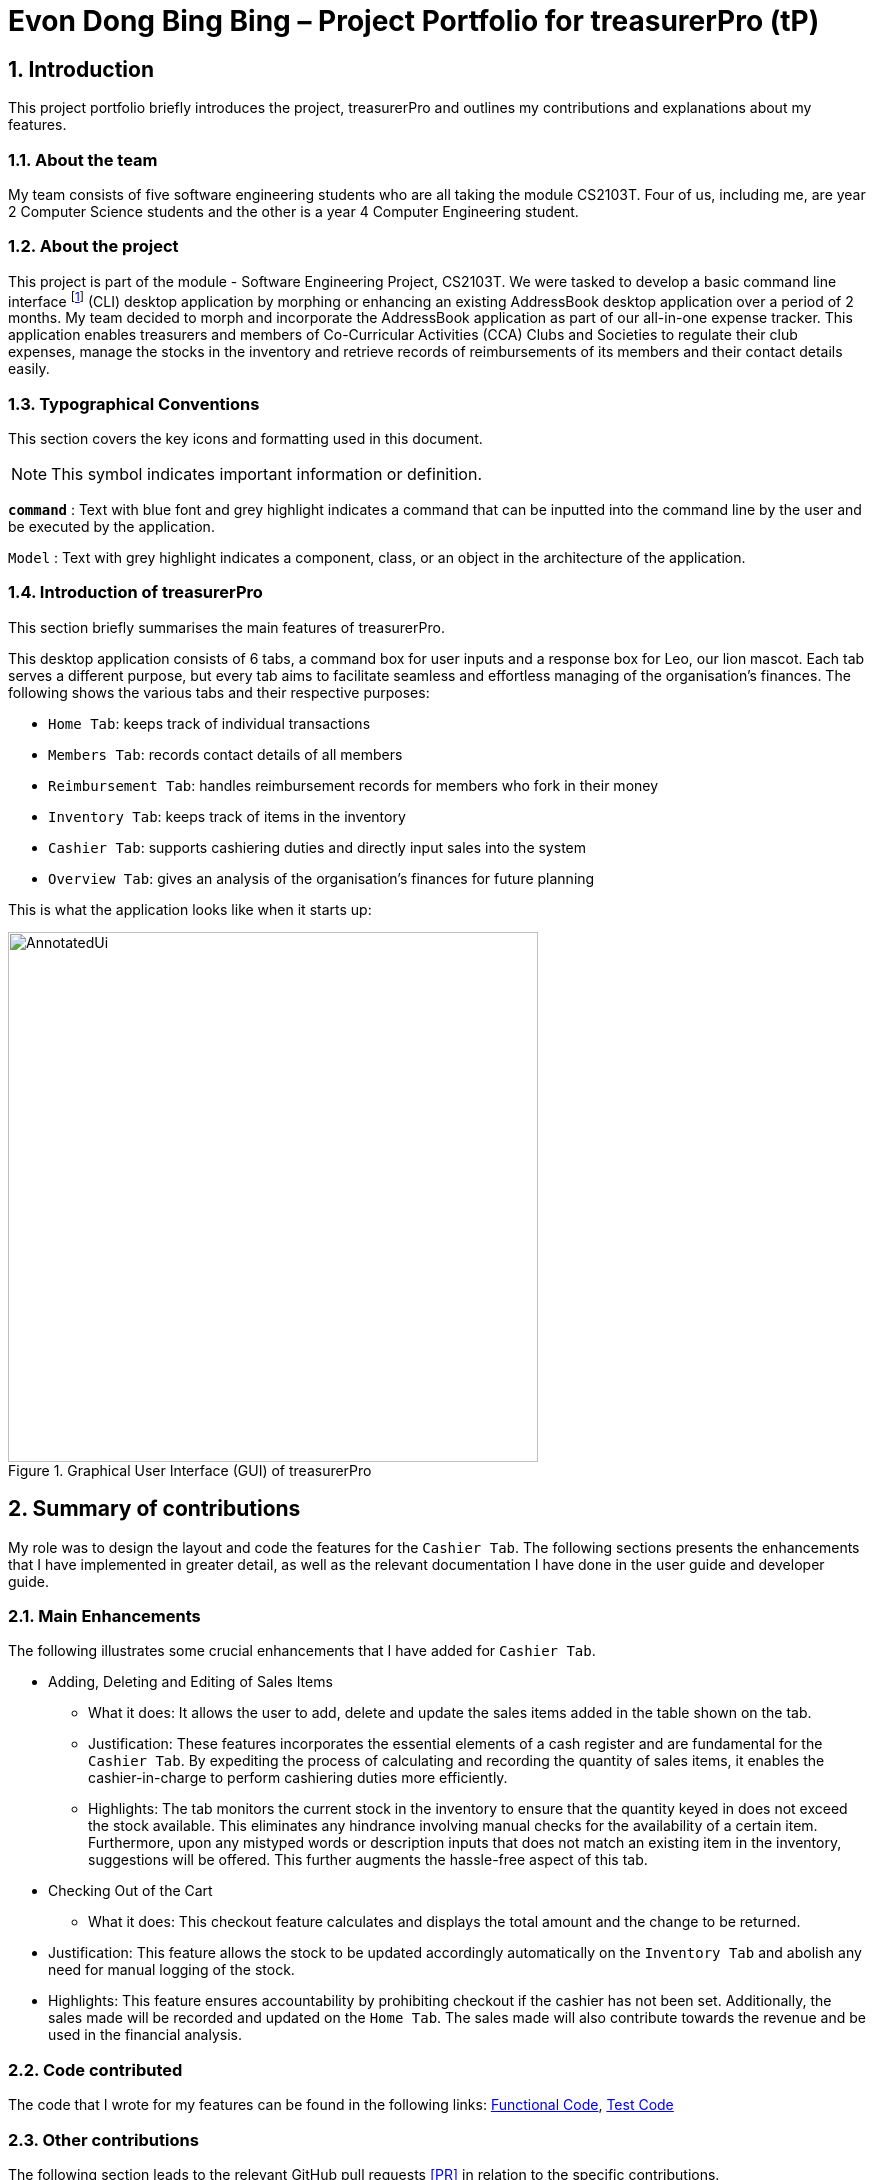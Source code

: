 = Evon Dong Bing Bing – Project Portfolio for treasurerPro (tP)
:site-section: ProjectPortfolio
//:toc:
:toc-title:
:sectnums:
:imagesDir: ../images
:stylesDir: ../stylesheets
:xrefstyle: full
:icons: font
ifdef::env-github[]
:note-caption: :information_source:
endif::[]

== Introduction
This project portfolio briefly introduces the project, treasurerPro and outlines my contributions and explanations about
my features.

=== About the team
My team consists of five software engineering students who are all taking the module CS2103T. Four of us, including me,
are year 2 Computer Science students and the other is a year 4 Computer Engineering student.

=== About the project
This project is part of the module - Software Engineering Project, CS2103T. We were tasked to develop a basic
command line interface footnote:[command line interface (CLI) is a text-based user interface (UI) that allows the user
to interact with the system using commands] (CLI)
desktop application by morphing or enhancing an existing AddressBook desktop application over a period of 2 months.
My team decided to morph and incorporate the AddressBook application as part of our all-in-one expense tracker.
This application enables treasurers and members of Co-Curricular Activities (CCA) Clubs and Societies to regulate
their club expenses, manage the stocks in the inventory and retrieve records of reimbursements of its members and
their contact details easily.

===  Typographical Conventions
This section covers the key icons and formatting used in this document.

[NOTE]
This symbol indicates important information or definition.

[blue]`*command*` :
Text with blue font and grey highlight indicates a command that can be inputted into the command line by the user and
be executed by the application.

`Model` :
Text with grey highlight indicates a component, class, or an object in the architecture of the application.

=== Introduction of treasurerPro
This section briefly summarises the main features of treasurerPro.

This desktop application consists of 6 tabs, a command box for user inputs and a response box
for Leo, our lion mascot. Each tab serves a different purpose, but every tab aims to facilitate seamless and effortless
managing of the organisation's finances. The following shows the various tabs and their respective purposes:

** `Home Tab`: keeps track of individual transactions
** `Members Tab`: records contact details of all members
** `Reimbursement Tab`: handles reimbursement records for members who fork in their money
** `Inventory Tab`: keeps track of items in the inventory
** `Cashier Tab`: supports cashiering duties and directly input sales into the system
** `Overview Tab`: gives an analysis of the organisation's finances for future planning

This is what the application looks like when it starts up:

.Graphical User Interface (GUI) of treasurerPro
image::AnnotatedUi.png[width="530"]

== Summary of contributions
My role was to design the layout and code the features for the `Cashier Tab`. The following sections presents the
enhancements that I have implemented in greater detail, as well as the relevant documentation I have done in the
user guide and developer guide.

=== Main Enhancements
The following illustrates some crucial enhancements that I have added for `Cashier Tab`.

* Adding, Deleting and Editing of Sales Items
** What it does:
It allows the user to add, delete and update the sales items added in the table shown on the tab.

** Justification:
These features incorporates the essential elements of a cash register and are fundamental for the `Cashier Tab`.
By expediting the process of calculating and recording the quantity of sales items, it enables the cashier-in-charge to
perform cashiering duties more efficiently.

** Highlights:
The tab monitors the current stock in the inventory to ensure that the quantity keyed in does not exceed the stock
available. This eliminates any hindrance involving manual checks for the availability of a certain item. +
Furthermore, upon any mistyped words or description inputs that does not match an existing item in the inventory,
suggestions will be offered. This further augments the hassle-free aspect of this tab.

//
//* Setting the Cashier-In-Charge
//** What it does:
//This feature allows the user to set an existing member as the cashier-in-charge. This cashier will be accountable for
//all the sales made.
//
//** Justification:
//As there is someone accountable for the sales made, it is easier to solve conflicts if any issue arises.
//This also ensures a transparent system where the whereabouts of the funds are apparent and can be tracked.
//
//** Highlights:
//This feature only allows an existing member to be set as the cashier in order to prevent a dubious person from being
//involved in the financial matters of the organisation. This existing member must be registered in the database with all
//his/her contact details.

* Checking Out of the Cart

** What it does:
This checkout feature calculates and displays the total amount and the change to be returned.

//Checking out allows users to confirm all the sales items in the table as sold.

** Justification:
This feature allows the stock to be updated accordingly automatically on the `Inventory Tab`
and abolish any need for manual logging of the stock.

//Thus, this is an essential feature to keep the quantity of stock
//up to date.

** Highlights:
This feature ensures accountability by prohibiting checkout if the cashier has not been set. Additionally, the sales
made will be recorded and updated on the `Home Tab`. The sales made will also contribute towards the revenue and
be used in the financial analysis.

=== Code contributed
The code that I wrote for my features can be found in the following links:
https://github.com/AY1920S1-CS2103T-T13-3/main/tree/master/src/main/java/seedu/address/cashier[Functional Code],
https://github.com/AY1920S1-CS2103T-T13-3/main/tree/master/src/test/java/seedu/address/cashier[Test Code]

=== Other contributions
The following section leads to the relevant GitHub pull requests <<PR>> in relation to the specific contributions.

* Enhancements:
** Wrote tests for several `Inventory` classes:
https://github.com/AY1920S1-CS2103T-T13-3/main/pull/148[(PR #148)] <<PR>>

** Refactored code to write to and from `Inventory` and `Transaction` package and update the respective models:
https://github.com/AY1920S1-CS2103T-T13-3/main/pull/202[(PR #202)] <<PR>>


* Community:
** Reviewed pull requests and offered suggestions (with non-trivial review comments):
https://github.com/AY1920S1-CS2103T-T13-3/main/pull/221[(PR #221)] <<PR>>
https://github.com/AY1920S1-CS2103T-T13-3/main/pull/196[(PR #196)] <<PR>>

** Integrated `Cashier Tab` with other packages, fixed and added some `Inventory` classes:
https://github.com/AY1920S1-CS2103T-T13-3/main/pull/96[(PR #96)] <<PR>>
https://github.com/AY1920S1-CS2103T-T13-3/main/pull/94[(PR #94)] <<PR>>

** Standardized decimal places for all amounts attributes in all packages for calculation and display:
https://github.com/AY1920S1-CS2103T-T13-3/main/pull/297[(PR #297)] <<PR>>


* Documentation:
** Updated the developer guide with diagrams and information about `Inventory` and `Cashier` parsers:
https://github.com/AY1920S1-CS2103T-T13-3/main/pull/209[(PR #209)] <<PR>>

** Added implementation details for the `Cashier Tab`:
https://github.com/AY1920S1-CS2103T-T13-3/main/pull/209[(PR #209)] <<PR>>
https://github.com/AY1920S1-CS2103T-T13-3/main/pull/164[(PR #164)] <<PR>>
https://github.com/AY1920S1-CS2103T-T13-3/main/pull/162[(PR #162)] <<PR>>

** Added guide to use `Cashier Tab` in user guide:
https://github.com/AY1920S1-CS2103T-T13-3/main/pull/209[(PR #209)] <<PR>>
https://github.com/AY1920S1-CS2103T-T13-3/main/pull/212[(PR #212)] <<PR>>

** Enhanced user guide to make it more user-friendly and updated `Members` Tab:
https://github.com/AY1920S1-CS2103T-T13-3/main/pull/303[(PR #303)] <<PR>>
https://github.com/AY1920S1-CS2103T-T13-3/main/pull/252[(PR #252)] <<PR>>

** Amended README document to make it more comprehensible with a better format:
https://github.com/AY1920S1-CS2103T-T13-3/main/pull/230[(PR #230)] <<PR>>

** Updated glossary and FAQ questions:
https://github.com/AY1920S1-CS2103T-T13-3/main/pull/301[(PR #301)] <<PR>>

== Contributions to the User Guide
The following section illustrates my contribution to the treasurerPro User Guide for features specific to the `Cashier Tab`.

=== Current enhancement
{Start of First Extract from User Guide}

//
//[big]##5.5. Cashier Tab##
//This section will contain the details on all commands available on the Cashier Tab.
//
//====
//*Summary of Features of the Cashier Tab*
//
//* The Cashier tab allows you to key in, calculate and record the items sold from the inventory.
//* To key in an item, it must first be recorded in the Inventory tab.
//* The columns of this tab will show the description of the item being sold, the price per quantity, the total quantity selected
//and the subtotal for that row of items.
//* The bottom row will display the name of the cashier who is in-charge of the sales, as well as the total amount of all
//the sales items in the table.
//* At the side, just like other tabs, our mascot lion 'Leo' will reply to indicate successful addition, deletion and
//update of items.
//* Upon wrong inputs, Leo will prompt you and guide you along to key in the correct inputs.
//* Upon successful checkout, the Inventory tab will be immediately updated with the remaining stock left in
//the inventory.
//* After every checkout, the sales made will be recorded as one transaction which will be then labelled as "Items sold"
//under the category "Sales" and person will be the cashier-in-charge. The Home tab will be updated with this transaction.
//
//[NOTE]
//Items with zero price are not available for sale. Such items cannot be added into the table.
//
//[WARNING]
//Due to size limitation, you will not be allowed to add any items into the table if the total amount exceeds $999999.99. You
//are advised to reduce the quantity of items or checkout separately in another cart.
//====

[big]##5.5.1. Add a Sales Item to the Table##
This command enables you to add a sales item into the table.

* Command:
`add [c/CATEGORY] d/DESCRIPTION q/QUANTITY`

The quantity that you input must be less than or equal to the stock available in the Inventory Tab.
Else, Leo will display a message prompting input of a smaller quantity or another item. +
The category field is optional. If you are unsure about the description of the desired item, you can refer to
the Inventory Tab or simply key in the category without any other fields. Leo will display all the items in the
specified category that are available for sale.

Additionally, if the description is misspelled or does not match any of the items in the inventory, Leo will recommend
items with similar description that you might be looking for.

Examples:

** `add c/food` - Displays all items that are under the 'food' category in the response box
** `add c/stationary d/pancake q/3` - Adds 3 similar items which have the description "pancake"
** `add d/pancake q/3` - Adds 3 similar items which have the description "pancake"

//[NOTE]
//The items will only be displayed according to the category in the response box if both description and quantity fields are not specified
//and the category field is valid.
//Else, *only suggestions* will be shown in the response box according to the mistyped description.

[NOTE]
The system will allow a valid item to be added even if the category of the item does *not* match with the
specified category inputted.

Steps:
1. Type the command with a category specified as shown in the screenshot below:

//.Screenshot of user input (category) into Command Box for Add Command in Cashier Tab

image::cashierUG/AddCommand1.png[width=440"]

[start = 2]
2. Enter the desired description and quantity according to the items suggested by Leo as shown below:

//.Screenshot of the user input (description, quantity) into Command Box for Add Command in Cashier Tab

image::cashierUG/AddCommand2.png[width="440"]

[start = 3]
. Hit `Enter`

//.Screenshot of the response message for Add Command in Cashier Tab

image::cashierUG/AddCommand3.png[width="440"]

Leo will respond to the successful addition with a response message. The newly added item will be shown on the table.

{End of First Extract from User Guide}

{Start of Second Extract from User Guide}

[big]##5.5.5 Checkout All Sales Items##

This command enables you to perform a checkout of all the sales items in the table.

* Command:
`checkout AMOUNT_PAID_BY_CUSTOMER`

The amount inputted should be the amount that the customer will be paying. This amount must be greater than or equal to the
total amount listed on the bottom row of the table. If the amount paid is greater than the total amount, Leo will display
the amount of change that the cashier should return.

After checking out, all items in the table will be cleared and the cashier will be reset.

[NOTE]
You must set the cashier before checking out. Else, checkout cannot proceed.

* Example:

** `checkout 850` - Customer pays $850 to cashier

* Steps:

1. Type the command and specify the amount that the customer is paying as shown in the screenshot below:

//.Screenshot of user input into Command Box for Checkout Command in Cashier Tab

image::cashierUG/CheckoutCommand1.png[width="440"]

[start = 2]
. Hit `Enter`

//.Screenshot of response message for Checkout Command in Cashier Tab

image::cashierUG/CheckoutCommand2.png[width="440"]

If checkout is successful, Leo will respond with a response message. The table will be cleared and the cashier will be reset. +
The `Home Tab` will be updated with this transaction and the remaining stock in the `Inventory Tab` will also be updated.

{End of Second Extract from User Guide}

==  Contributions to the Developer Guide
The following section shows my contribution to the treasurerPro Developer Guide for features specific to the `Cashier Tab`.

=== Current enhancement

{Start of First Extract from Developer Guide}

//[very big]##3.1 Cashier Tab##
//
//This tab will act as a shopping cart to add and record sales items that are to be sold from the inventory.
//
//Upon every successful checkout, all the sales items sold will recorded as one transaction, which will subsequently be
//appended to the list of transactions on the `Home tab`. In addition, the stock remaining in the inventory will be updated
//accordingly in the `Inventory tab`.
//
//This is the overall Class Diagram of this tab:
//
//image::UMLCashierTab.png[width="550"]
//[italic small red]*Figure 9. Class Diagram of Cashier Tab (cashier package)*

[big]##3.1.1 Add Sales Item feature##

This feature allows the addition of sales items to the cart.

//
//Only sales items can be added to the cart. If the price of an item is zero, it is not available for sale. The
//system will prohibit any addition of such an item to the cart.

Adding of a sales item to the cart will require an input of its description and quantity. An optional field for
category is provided to guide the cashier to find the desired item. If the category field is input with other unspecified
description and quantity fields, `Model` will search all the sales items in the `Inventory List`
according to the specified category and suggestions would be shown by Leo, the assistant. +
If description and quantity field are both valid, the `ModelManager` will add the item into the sales list.

If the description inputted does not match any valid item, the `Model` will call the `getRecommendedItems(description)` method
to show a list of suggestions.

The following is a code snippet from `getRecommendedItems(description)`:

            if (description.length() >= 3) {
                char[] arr = description.toCharArray();
                ArrayList<String> combinations = getCombination(arr, arr.length);
                for (int j = 0; j < combinations.size(); j++) {
                    if (combinations.get(j).contains(itemDescription) // itemDescription refers to the actual description of an item in the inventory
                            || itemDescription.contains(combinations.get(j))) {
                        recommendedItems.add(item.getDescription());
                        continue;
                    }
                }
            }

//            ArrayList<String> newList = recommendedItems.stream()
//            .distinct()
//            .collect(Collectors
//            .toCollection(ArrayList::new));
//            return newList;

The `getCombination(arr, arr.length)` method in line 3 of the first snippet returns an ArrayList containing all subsets of
descriptions that are of at least length 3. While iterating through the `InventoryList`, these subsets are compared
with the actual descriptions of all items in the inventory to check if either contains the other.

//
//As shown in the second code snippet, after adding all the suggested words into the `recommendedItems` list, the list
//is passed into a stream to remove duplicates.

//
//[NOTE]
//If the user added an item such that the total amount exceed $999999.99, the system will prohibit the addition of that item.

The following sequence diagram shows how the `AddCommand` works which is referenced in <<GeneralLogicSD, 2.3. Logic component: Figure 5>>:

.Sequence Diagram of Add Command in Cashier Tab (cashier package)

image::AddCommandCashierSeq.png[width="200"]

`AddCommandParser` will carry out multiple checks to check the validity of the inputs. `hasItemInInventory(description)`
and `hasSufficientQuantityToAdd(description, quantity)` methods will be called to ensure the item has sufficient stock
left in the inventory. +
There will also be checks to ensure that the item specified is available for sale.

//[NOTE]
//After every add command, the quantity of items in the Inventory Tab will still remain the same. The remaining stock
//will only be updated after the Checkout Command.

The following activity diagram shows the steps proceeding after the user input an add command:

.Activity Diagram of Add Command (cashier package)

image::AddCommandCashierActivity.png[width="400"]

{End of First Extract from Developer Guide}

//[big]##3.1.2 Set Cashier Feature##
//
//This feature allows an existing person in the `Address Book` to be set as a cashier. The only field required is
//the name of an existing person.
//
//To set a cashier, the person's name inputted has to match an existing name in the `AddressBook` as shown on `Members Tab`.
//This means that SetCommandParser requires access to the `Model` of the person package where the `AddressBook` implementation is. +
//If the person's name cannot be found in the `Model` of the person package, a response message will be shown by Leo,
//informing the user that there is no such person.
//
//The following sequence diagram shows how the SetCashierCommandParser checks for an existing person:
//
//.Sequence Diagram of SetCashierCommandParser (cashier package)
//
//image::SetCashierCommandSeq1.png[width="300"]
//
//If the specified name is valid, the `Model` of the cashier package will set the person as cashier.
//
//The following sequence diagram shows how the set cashier command works and is the reference
//from <<GeneralLogicSD, Interactions Inside the Logic Component for a Command>>:
//
//.Sequence Diagram of Set Cashier Command (cashier package)
//
//image::SetCashierCommandSeq2.png[width="300"]
//
//If the inputted name is invalid, the user will be prompted to enter a valid name.
//
//The following activity diagram shows the steps after the user input a set cashier command:
//
//.Activity Diagram of Set Cashier Command (cashier package)
//
//image::SetCashierCommandActivity.png[width="450"]

{Start of Second Extract from Developer Guide}

[big]##3.1.2 Checkout Feature##

This feature records all the sales items in the table as one sales transaction under the `Sales` category.

The `Home Tab` will be updated with the new transaction labelled as `Items sold`. The remaining stock of the sales items
will also be updated on the `Inventory Tab`.

During the execution of the command, `getCashier()` method will be called which will return a person. This person will
be used to create a `Transaction` object. If the cashier is null, the command cannot proceed and Leo will
prompt the user to set a cashier. +
If the amount inputted is valid and cashier has been set, the `ModelManager` will create a new
transaction of the sales made.

//
//[NOTE]
//After the execution of the above methods, a clear command will then be called to clear all the sales items on the tab.

The following sequence diagram shows how the checkout command is executed:

.Sequence Diagram of Checkout Command (cashier package)

image::CheckoutCommandCashierSeq1.png[width="210"]

The `Cashier Logic` will call relevant methods to update the inventory list and newly-generated transaction
to the respective `.txt file`. +
To update the view on the `Inventory Tab` and `Transaction Tab`,`readInUpdatedList()` method of inventory model will
called to read in the entire inventory data file and transaction will be added to the transaction model.

The following sequence diagram shows how the transaction and inventory are updated:

.Sequence Diagram of how transaction and inventory get updated (cashier package)

image::CheckoutCommandCashierSeq2.png[width="390"]

As seen below, if the amount inputted is less than the total amount of items, the user will be prompted to key in a valid value.

The following activity diagram shows the steps after the user input a checkout command:

.Activity Diagram of Checkout Command (cashier package)

image::CheckoutCommandCashierActivityDiag.png[width="460"]


[big]##3.1.5 Overall Design Considerations##

This section explains the design considerations for some crucial implementations in the Cashier Tab.

|===
|Alternative 1 |Alternative 2 |Conclusion and Explanation

|An ArrayList is used to store the list of sales item shown on the `Cashier Tab`.

*Pros*: Elements are be accessed directly more efficiently.

*Cons*: Adding and removing from the head of the list is less time-efficient for ArrayList.

|A LinkedList is used to store the list of sales item.

*Pros*: Time performance is better when elements are accessed from the head of the list.

*Cons*: Performance is poor when accessing directly via the index.

|Alternative 1 is selected. An ArrayList has better performance with respect to time when accessing each elements directly. As the sales list will be updated and accessed regularly, an ArrayList is more fitting.

|The Transaction, Inventory and Person `Model` interfaces are passed as parameters into Cashier's `Logic`
to call relevant methods to update the inventory and transactions.

*Pros*: Cashier's Logic can access all public methods in the respective `Model`.

*Cons*: It might result in unintended modification to some of the data in the Models.

|Interfaces that only contains required methods are created. The methods are called via these interfaces
to update the data.

*Pros*: Only necessary methods will be accessed, preventing any unwanted changes through other methods.
This follows the Facade Pattern.

*Cons*: If more methods are needed, they need to be added to these interfaces.

|Alternative 2 was implemented as only a few methods are required from each `Model`, so the new interfaces can act as facades
and restrict access to all public methods in the models. This prevents in Cashier’s `Logic` from causing any
unintended modification to any of the data in the Models.

|The Cashier Storage directly writes to and from the data file of the inventory and transaction.

*Pros*: It can access the data file directly without any dependencies.

*Cons*: The data files can be modified from 2 sources, introducing more chances of bugs.

|The Cashier Storage accesses the methods from the Transaction and Inventory storage via their `Logic`
to update the data.

*Pros*: The data files are only modified from 1 source, ensuring cohesiveness in the format of data stored.

*Cons*: It introduces more dependencies on the storage of other packages.

|Alternative 2 is implemented to enforce defensive programming, so that the data files are not modified via 2 different
methods and eliminate any chances of uncoordinated data in the data files.

|===

{End of Second Extract from Developer Guide}
